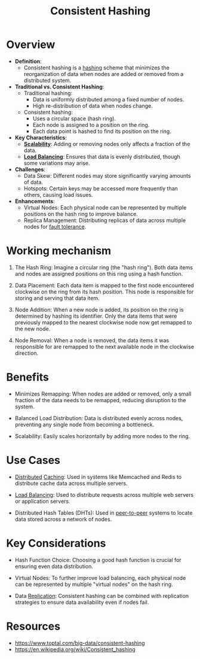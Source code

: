 :PROPERTIES:
:ID:       6aac0b02-43a7-4ea0-a03a-34f54fe0e204
:END:
#+title: Consistent Hashing
#+filetags: :cs:

* Overview

- *Definition*:
  - Consistent hashing is a [[id:235113d9-983a-4782-a4e8-d027ba52d82b][hashing]] scheme that minimizes the reorganization of data when nodes are added or removed from a distributed system.

- *Traditional vs. Consistent Hashing*:
  - Traditional hashing:
    - Data is uniformly distributed among a fixed number of nodes.
    - High re-distribution of data when nodes change.
  - Consistent hashing:
    - Uses a circular space (hash ring).
    - Each node is assigned to a position on the ring.
    - Each data point is hashed to find its position on the ring.

- *Key Characteristics*:
  - *[[id:56dbce77-b258-4fde-a6c7-f865e476c879][Scalability]]*: Adding or removing nodes only affects a fraction of the data.
  - *[[id:0d7c2dea-a250-4380-b826-ad4d2547d8d6][Load Balancing]]*: Ensures that data is evenly distributed, though some variations may arise.

- *Challenges*:
  - Data Skew: Different nodes may store significantly varying amounts of data.
  - Hotspots: Certain keys may be accessed more frequently than others, causing load issues.

- *Enhancements*:
  - Virtual Nodes: Each physical node can be represented by multiple positions on the hash ring to improve balance.
  - Replica Management: Distributing replicas of data across multiple nodes for [[id:20240519T162542.805560][fault tolerance]].

* Working mechanism

1. The Hash Ring: Imagine a circular ring (the "hash ring"). Both data items and nodes are assigned positions on this ring using a hash function.

2. Data Placement: Each data item is mapped to the first node encountered clockwise on the ring from its hash position. This node is responsible for storing and serving that data item.

3. Node Addition: When a new node is added, its position on the ring is determined by hashing its identifier. Only the data items that were previously mapped to the nearest clockwise node now get remapped to the new node.

4. Node Removal: When a node is removed, the data items it was responsible for are remapped to the next available node in the clockwise direction.

* Benefits

 - Minimizes Remapping: When nodes are added or removed, only a small fraction of the data needs to be remapped, reducing disruption to the system.

 - Balanced Load Distribution: Data is distributed evenly across nodes, preventing any single node from becoming a bottleneck.

 - Scalability: Easily scales horizontally by adding more nodes to the ring.

* Use Cases

 - [[id:a3d0278d-d7b7-47d8-956d-838b79396da7][Distributed]] [[id:c8a3e246-0f29-4909-ab48-0d34802451d5][Caching]]: Used in systems like Memcached and Redis to distribute cache data across multiple servers.

 - [[id:0d7c2dea-a250-4380-b826-ad4d2547d8d6][Load Balancing]]: Used to distribute requests across multiple web servers or application servers.

 - Distributed Hash Tables (DHTs): Used in [[id:20240519T201442.376294][peer-to-peer]] systems to locate data stored across a network of nodes.

* Key Considerations

 - Hash Function Choice: Choosing a good hash function is crucial for ensuring even data distribution.

 - Virtual Nodes: To further improve load balancing, each physical node can be represented by multiple "virtual nodes" on the hash ring.

 - Data [[id:8cd19397-b5e5-40b6-a172-456c34985a11][Replication]]: Consistent hashing can be combined with replication strategies to ensure data availability even if nodes fail.


* Resources
 - https://www.toptal.com/big-data/consistent-hashing
 - https://en.wikipedia.org/wiki/Consistent_hashing
